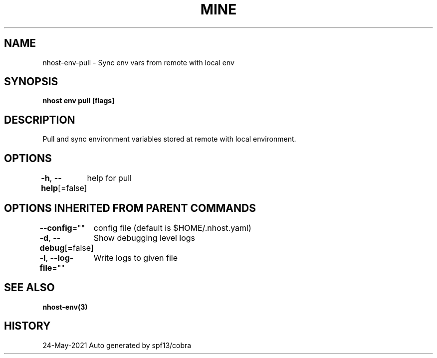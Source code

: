 .nh
.TH "MINE" "3" "May 2021" "Auto generated by spf13/cobra" ""

.SH NAME
.PP
nhost\-env\-pull \- Sync env vars from remote with local env


.SH SYNOPSIS
.PP
\fBnhost env pull [flags]\fP


.SH DESCRIPTION
.PP
Pull and sync environment variables stored at remote with local environment.


.SH OPTIONS
.PP
\fB\-h\fP, \fB\-\-help\fP[=false]
	help for pull


.SH OPTIONS INHERITED FROM PARENT COMMANDS
.PP
\fB\-\-config\fP=""
	config file (default is $HOME/.nhost.yaml)

.PP
\fB\-d\fP, \fB\-\-debug\fP[=false]
	Show debugging level logs

.PP
\fB\-l\fP, \fB\-\-log\-file\fP=""
	Write logs to given file


.SH SEE ALSO
.PP
\fBnhost\-env(3)\fP


.SH HISTORY
.PP
24\-May\-2021 Auto generated by spf13/cobra
